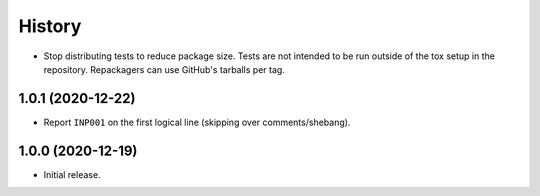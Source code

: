 =======
History
=======

* Stop distributing tests to reduce package size. Tests are not intended to be
  run outside of the tox setup in the repository. Repackagers can use GitHub's
  tarballs per tag.

1.0.1 (2020-12-22)
------------------

* Report ``INP001`` on the first logical line (skipping over comments/shebang).

1.0.0 (2020-12-19)
------------------

* Initial release.
